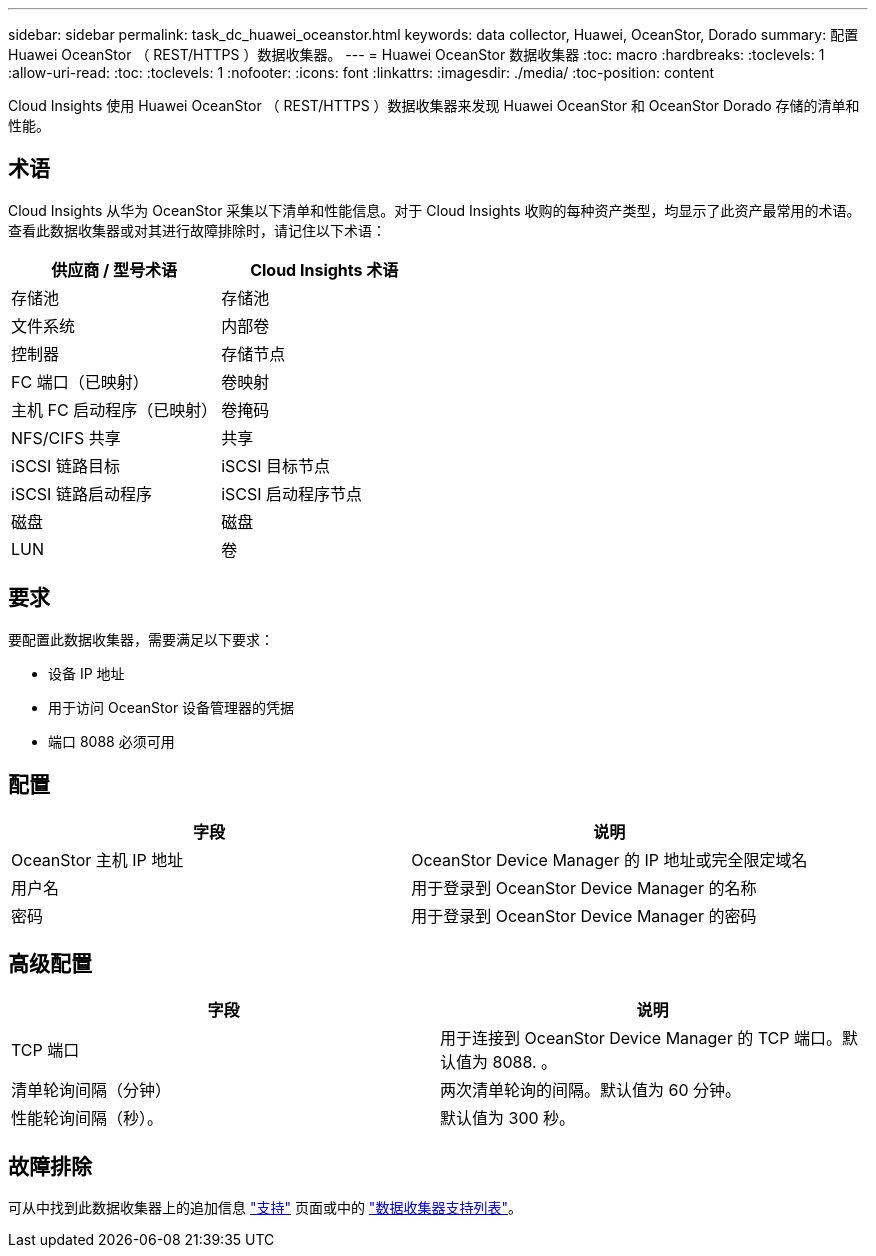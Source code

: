---
sidebar: sidebar 
permalink: task_dc_huawei_oceanstor.html 
keywords: data collector, Huawei, OceanStor, Dorado 
summary: 配置 Huawei OceanStor （ REST/HTTPS ）数据收集器。 
---
= Huawei OceanStor 数据收集器
:toc: macro
:hardbreaks:
:toclevels: 1
:allow-uri-read: 
:toc: 
:toclevels: 1
:nofooter: 
:icons: font
:linkattrs: 
:imagesdir: ./media/
:toc-position: content


[role="lead"]
Cloud Insights 使用 Huawei OceanStor （ REST/HTTPS ）数据收集器来发现 Huawei OceanStor 和 OceanStor Dorado 存储的清单和性能。



== 术语

Cloud Insights 从华为 OceanStor 采集以下清单和性能信息。对于 Cloud Insights 收购的每种资产类型，均显示了此资产最常用的术语。查看此数据收集器或对其进行故障排除时，请记住以下术语：

[cols="2*"]
|===
| 供应商 / 型号术语 | Cloud Insights 术语 


| 存储池 | 存储池 


| 文件系统 | 内部卷 


| 控制器 | 存储节点 


| FC 端口（已映射） | 卷映射 


| 主机 FC 启动程序（已映射） | 卷掩码 


| NFS/CIFS 共享 | 共享 


| iSCSI 链路目标 | iSCSI 目标节点 


| iSCSI 链路启动程序 | iSCSI 启动程序节点 


| 磁盘 | 磁盘 


| LUN | 卷 
|===


== 要求

要配置此数据收集器，需要满足以下要求：

* 设备 IP 地址
* 用于访问 OceanStor 设备管理器的凭据
* 端口 8088 必须可用




== 配置

[cols="2*"]
|===
| 字段 | 说明 


| OceanStor 主机 IP 地址 | OceanStor Device Manager 的 IP 地址或完全限定域名 


| 用户名 | 用于登录到 OceanStor Device Manager 的名称 


| 密码 | 用于登录到 OceanStor Device Manager 的密码 
|===


== 高级配置

[cols="2*"]
|===
| 字段 | 说明 


| TCP 端口 | 用于连接到 OceanStor Device Manager 的 TCP 端口。默认值为 8088. 。 


| 清单轮询间隔（分钟） | 两次清单轮询的间隔。默认值为 60 分钟。 


| 性能轮询间隔（秒）。 | 默认值为 300 秒。 
|===


== 故障排除

可从中找到此数据收集器上的追加信息 link:concept_requesting_support.html["支持"] 页面或中的 link:https://docs.netapp.com/us-en/cloudinsights/CloudInsightsDataCollectorSupportMatrix.pdf["数据收集器支持列表"]。
